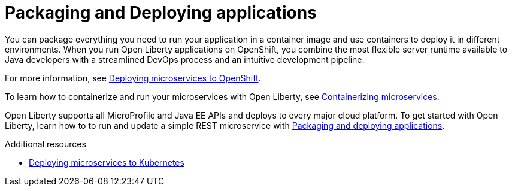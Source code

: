// Module included in the following assemblies:
//
//

[id="packaging-and-deploying-applications-{context}"]
= Packaging and Deploying applications

You can package everything you need to run your application in a container image and use containers to deploy it in different environments. When you run Open Liberty applications on OpenShift, you combine the most flexible server runtime available to Java developers with a streamlined DevOps process and an intuitive development pipeline.

For more information, see link:https://www.openliberty.io/guides/cloud-openshift.html[Deploying microservices to OpenShift].

To learn how to containerize and run your microservices with Open Liberty, see link:https://openliberty.io/guides/containerize.html[Containerizing microservices].

Open Liberty supports all MicroProfile and Java EE APIs and deploys to every major cloud platform. To get started with Open Liberty, learn how to to run and update a simple REST microservice with link:https://openliberty.io/guides/getting-started.html[Packaging and deploying applications].




.Additional resources
* link:https://openliberty.io/guides/kubernetes-intro.html[Deploying microservices to Kubernetes]

